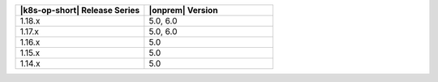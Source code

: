 .. list-table::
   :header-rows: 1
   :widths: 50 50

   * - |k8s-op-short| Release Series
     - |onprem| Version

   * - 1.18.x
     - 5.0, 6.0

   * - 1.17.x
     - 5.0, 6.0

   * - 1.16.x 
     - 5.0

   * - 1.15.x
     - 5.0

   * - 1.14.x
     - 5.0
